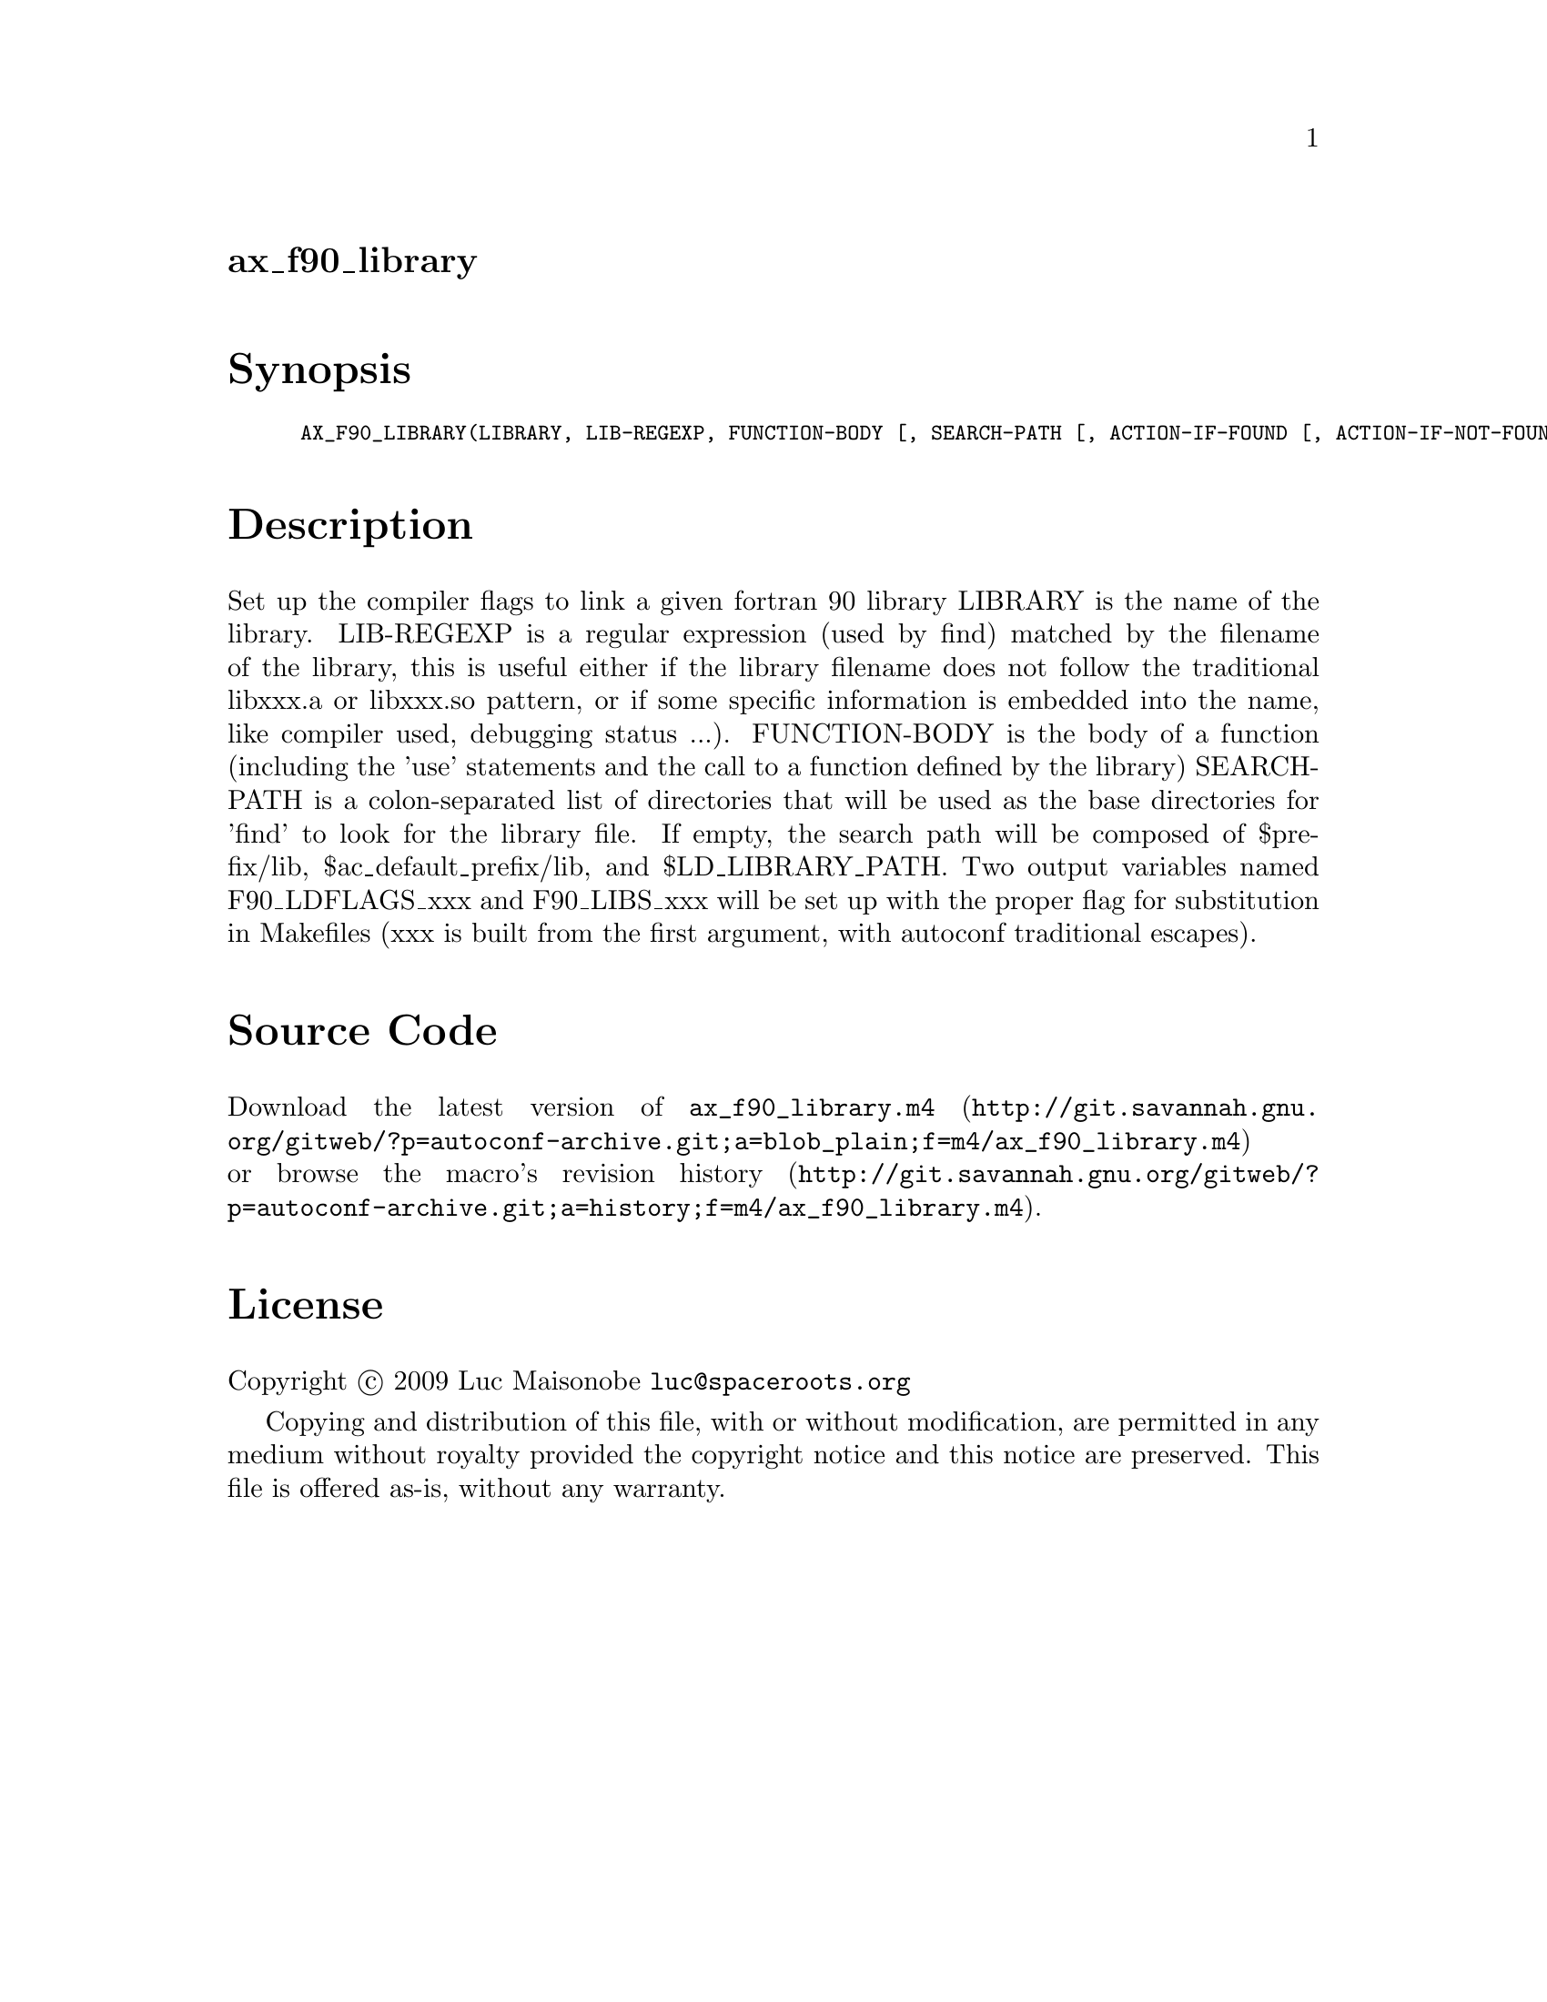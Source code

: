 @node ax_f90_library
@unnumberedsec ax_f90_library

@majorheading Synopsis

@smallexample
AX_F90_LIBRARY(LIBRARY, LIB-REGEXP, FUNCTION-BODY [, SEARCH-PATH [, ACTION-IF-FOUND [, ACTION-IF-NOT-FOUND]]])
@end smallexample

@majorheading Description

Set up the compiler flags to link a given fortran 90 library LIBRARY is
the name of the library. LIB-REGEXP is a regular expression (used by
find) matched by the filename of the library, this is useful either if
the library filename does not follow the traditional libxxx.a or
libxxx.so pattern, or if some specific information is embedded into the
name, like compiler used, debugging status ...). FUNCTION-BODY is the
body of a function (including the 'use' statements and the call to a
function defined by the library) SEARCH-PATH is a colon-separated list
of directories that will be used as the base directories for 'find' to
look for the library file. If empty, the search path will be composed of
$prefix/lib, $ac_default_prefix/lib, and $LD_LIBRARY_PATH. Two output
variables named F90_LDFLAGS_xxx and F90_LIBS_xxx will be set up with the
proper flag for substitution in Makefiles (xxx is built from the first
argument, with autoconf traditional escapes).

@majorheading Source Code

Download the
@uref{http://git.savannah.gnu.org/gitweb/?p=autoconf-archive.git;a=blob_plain;f=m4/ax_f90_library.m4,latest
version of @file{ax_f90_library.m4}} or browse
@uref{http://git.savannah.gnu.org/gitweb/?p=autoconf-archive.git;a=history;f=m4/ax_f90_library.m4,the
macro's revision history}.

@majorheading License

@w{Copyright @copyright{} 2009 Luc Maisonobe @email{luc@@spaceroots.org}}

Copying and distribution of this file, with or without modification, are
permitted in any medium without royalty provided the copyright notice
and this notice are preserved. This file is offered as-is, without any
warranty.
